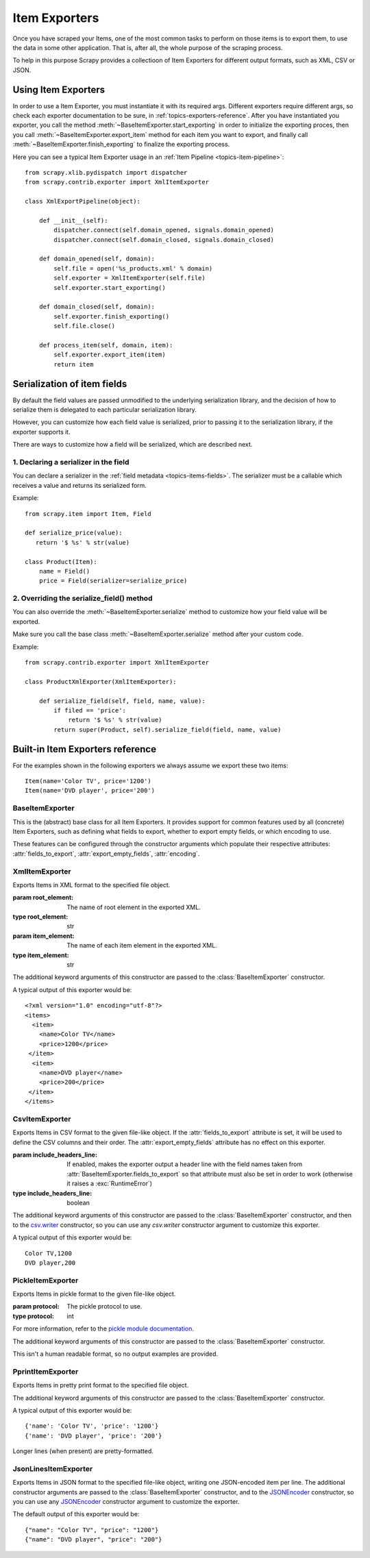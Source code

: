 .. _topics-exporters:

==============
Item Exporters
==============

.. module:: scrapy.contrib.exporter
   :synopsis: Item Exporters

Once you have scraped your Items, one of the most common tasks to perform on
those items is to export them, to use the data in some other application. That
is, after all, the whole purpose of the scraping process.

To help in this purpose Scrapy provides a collectioon of Item Exporters for
different output formats, such as XML, CSV or JSON.

Using Item Exporters
====================

In order to use a Item Exporter, you  must instantiate it with its required
args.  Different exporters require different args, so check each exporter
documentation to be sure, in :ref:`topics-exporters-reference`. After you have
instantiated you exporter, you call the method
:meth:`~BaseItemExporter.start_exporting` in order to initialize the exporting
proces, then you call :meth:`~BaseItemExporter.export_item` method for each
item you want to export, and finally call
:meth:`~BaseItemExporter.finish_exporting` to finalize the exporting process.

Here you can see a typical Item Exporter usage in an :ref:`Item Pipeline
<topics-item-pipeline>`::

   from scrapy.xlib.pydispatch import dispatcher
   from scrapy.contrib.exporter import XmlItemExporter

   class XmlExportPipeline(object):

       def __init__(self):
           dispatcher.connect(self.domain_opened, signals.domain_opened) 
           dispatcher.connect(self.domain_closed, signals.domain_closed)

       def domain_opened(self, domain):
           self.file = open('%s_products.xml' % domain)
           self.exporter = XmlItemExporter(self.file)
           self.exporter.start_exporting()

       def domain_closed(self, domain):
           self.exporter.finish_exporting()
           self.file.close()

       def process_item(self, domain, item):
           self.exporter.export_item(item)
           return item


.. _topics-exporters-field-serialization:

Serialization of item fields
============================

By default the field values are passed unmodified to the underlying
serialization library, and the decision of how to serialize them is delegated
to each particular serialization library.

However, you can customize how each field value is serialized, prior to passing
it to the serialization library, if the exporter supports it.

There are ways to customize how a field will be serialized, which are described
next.

.. _topics-exporters-serializers:

1. Declaring a serializer in the field
--------------------------------------

You can declare a serializer in the :ref:`field metadata
<topics-items-fields>`. The serializer must be a callable which receives a
value and returns its serialized form.

Example::

      from scrapy.item import Item, Field

      def serialize_price(value):
         return '$ %s' % str(value)

      class Product(Item):
          name = Field()
          price = Field(serializer=serialize_price)


2. Overriding the serialize_field() method
------------------------------------------

You can also override the :meth:`~BaseItemExporter.serialize` method to
customize how your field value will be exported.

Make sure you call the base class :meth:`~BaseItemExporter.serialize` method
after your custom code. 

Example::

      from scrapy.contrib.exporter import XmlItemExporter

      class ProductXmlExporter(XmlItemExporter):

          def serialize_field(self, field, name, value):
              if filed == 'price':
                  return '$ %s' % str(value)
              return super(Product, self).serialize_field(field, name, value)
             
.. _topics-exporters-reference:

Built-in Item Exporters reference
=================================

For the examples shown in the following exporters we always assume we export
these two items::

    Item(name='Color TV', price='1200')
    Item(name='DVD player', price='200')

BaseItemExporter
----------------

.. class:: BaseItemExporter(fields_to_export=None, export_empty_fields=False, encoding='utf-8')

   This is the (abstract) base class for all Item Exporters. It provides
   support for common features used by all (concrete) Item Exporters, such as
   defining what fields to export, whether to export empty fields, or which
   encoding to use.
   
   These features can be configured through the constructor arguments which
   populate their respective attributes: :attr:`fields_to_export`,
   :attr:`export_empty_fields`, :attr:`encoding`.

   .. method:: export_item(item)

      Exports the item to the specific exporter format. This method must be
      implemented in subclasses.

   .. method:: serialize_field(field, name, value)

      Return the serialized value for the given field. You can override this
      method (in your custom Item Exporters) if you want to control how a
      particular field or value will be serialized/exported.

      By default, this method looks for a serializer :ref:`declared in the item
      field <topics-exporters-serializers>` and returns the result of applying
      that serializer to the value. If no serializer is found, it returns the
      value unchanged except for ``unicode`` values which are encoded to
      ``str`` using the encoding declared in the :attr:`encoding` attribute.

      :param field: the field being serialized
      :type field: :class:`~scrapy.item.Field` object

      :param name: the name of the field being serialized
      :type name: str

      :param value: the value being serialized

   .. method:: start_exporting()

      Makes the exporter initialize the export process, in here exporters may
      output information required by the exporter's format.

   .. method:: finish_exporting()

      You must call it when there are no more items to export, so the exporter
      can close the serialization output, for those formats that require it
      (like XML).

   .. attribute:: fields_to_export

      A list with the name of the fields that will be exported, or None if you
      want to export all fields. Defaults to None.

      Some exporters (like :class:`CsvItemExporter`) respect the order of the
      fields defined in this attribute.

   .. attribute:: export_empty_fields

      Whether to include empty/unpopulated item fields in the exported data.
      Defaults to ``False``.

   .. attribute:: encoding

      The encoding that will be used to encode unicode values. This only
      affects unicode values (which are always serialized to str using this
      encoding). Other value types are passed unchanged to the specific
      serialization library.

.. highlight:: none

XmlItemExporter
---------------

.. class:: XmlItemExporter(file, item_element='item', root_element='items', \**kwargs)

   Exports Items in XML format to the specified file object.

   :param root_element: The name of root element in the exported XML.
   :type root_element: str

   :param item_element: The name of each item element in the exported XML.
   :type item_element: str

   The additional keyword arguments of this constructor are passed to the
   :class:`BaseItemExporter` constructor.

   A typical output of this exporter would be::

       <?xml version="1.0" encoding="utf-8"?>
       <items>
         <item>
           <name>Color TV</name>
           <price>1200</price>
        </item>
         <item>
           <name>DVD player</name>
           <price>200</price>
        </item>
       </items>


CsvItemExporter
---------------

.. class:: CsvItemExporter(file, include_headers_line=False, \**kwargs)

   Exports Items in CSV format to the given file-like object. If the
   :attr:`fields_to_export` attribute is set, it will be used to define the
   CSV columns and their order. The :attr:`export_empty_fields` attribute has
   no effect on this exporter.

   :param include_headers_line: If enabled, makes the exporter output a header
       line with the field names taken from
       :attr:`BaseItemExporter.fields_to_export` so that attribute must also be
       set in order to work (otherwise it raises a :exc:`RuntimeError`)
   :type include_headers_line: boolean

   The additional keyword arguments of this constructor are passed to the
   :class:`BaseItemExporter` constructor, and then to the `csv.writer`_
   constructor, so you can use any `csv.writer` constructor argument to
   customize this exporter.

   A typical output of this exporter would be::

      Color TV,1200
      DVD player,200
      
.. _csv.writer: http://docs.python.org/library/csv.html#csv.writer

PickleItemExporter
------------------

.. class:: PickleItemExporter(file, protocol=0, \**kwargs)

   Exports Items in pickle format to the given file-like object. 
   
   :param protocol: The pickle protocol to use.
   :type protocol: int

   For more information, refer to the `pickle module documentation`_.

   The additional keyword arguments of this constructor are passed to the
   :class:`BaseItemExporter` constructor.

   This isn't a human readable format, so no output examples are provided.

.. _pickle module documentation: http://docs.python.org/library/pickle.html

PprintItemExporter
------------------

.. class:: PprintItemExporter(file, \**kwargs)

   Exports Items in pretty print format to the specified file object.

   The additional keyword arguments of this constructor are passed to the
   :class:`BaseItemExporter` constructor.

   A typical output of this exporter would be::

        {'name': 'Color TV', 'price': '1200'}
        {'name': 'DVD player', 'price': '200'}

   Longer lines (when present) are pretty-formatted.

JsonLinesItemExporter
---------------------

.. module:: scrapy.contrib.exporter.jsonlines
   :synopsis: JsonLines Item Exporter

.. class:: JsonLinesItemExporter(file, \**kwargs)

   Exports Items in JSON format to the specified file-like object, writing one
   JSON-encoded item per line. The additional constructor arguments are passed
   to the :class:`BaseItemExporter` constructor, and to the `JSONEncoder`_
   constructor, so you can use any `JSONEncoder`_ constructor argument to
   customize the exporter.

   The default output of this exporter would be::

        {"name": "Color TV", "price": "1200"}
        {"name": "DVD player", "price": "200"}

.. _JSONEncoder: http://docs.python.org/library/json.html#json.JSONEncoder
